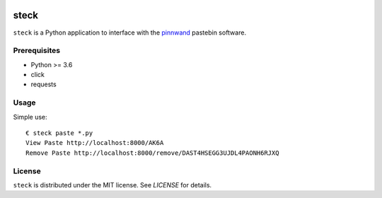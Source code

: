 .. image:: https://travis-ci.org/supakeen/steck.svg?branch=master
    :target: https://travis-ci.org/supakeen/steck

.. image:: https://readthedocs.org/projects/steck/badge/?version=latest
    :target: https://steck.readthedocs.io/en/latest/

.. image:: https://steck.readthedocs.io/en/latest/_static/license.svg
    :target: https://github.com/supakeen/steck/blob/master/LICENSE

.. image:: https://img.shields.io/badge/code%20style-black-000000.svg
    :target: https://github.com/ambv/black

.. image:: https://img.shields.io/pypi/v/steck
    :target: https://pypi.org/project/steck

.. image:: https://codecov.io/gh/supakeen/steck/branch/master/graph/badge.svg
    :target: https://codecov.io/gh/supakeen/steck

steck
#####

``steck`` is a Python application to interface with the pinnwand_ pastebin
software.

Prerequisites
=============
* Python >= 3.6
* click
* requests

Usage
=====

Simple use::

  € steck paste *.py
  View Paste http://localhost:8000/AK6A
  Remove Paste http://localhost:8000/remove/DAST4HSEGG3UJDL4PAONH6RJXQ


License
=======
``steck`` is distributed under the MIT license. See `LICENSE`
for details.

.. _project page: https://github.com/supakeen/steck
.. _documentation: https://steck.readthedocs.io/en/latest/
.. _pinnwand: https://supakeen.com/project/pinnwand
